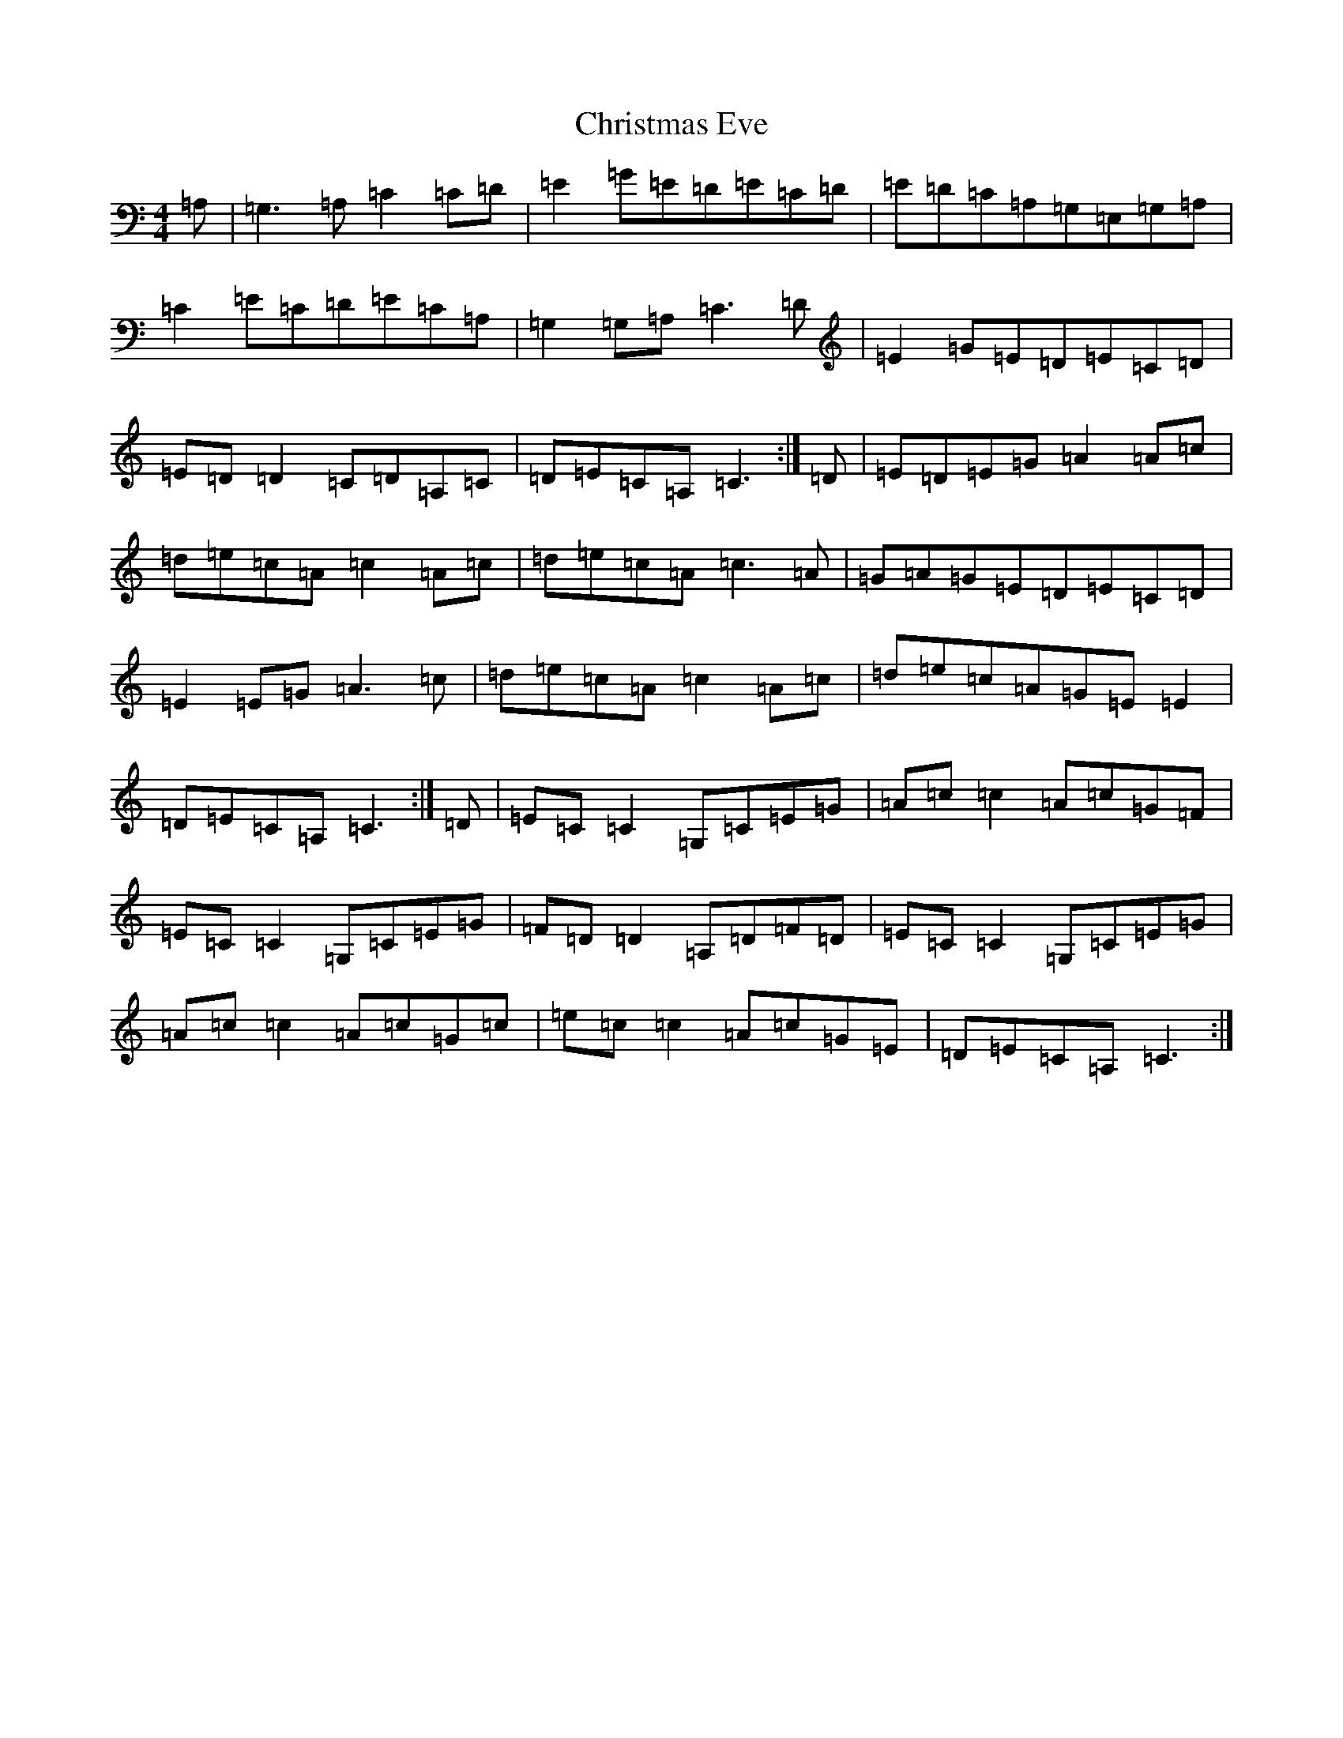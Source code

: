 X: 3663
T: Christmas Eve
S: https://thesession.org/tunes/440#setting13302
R: reel
M:4/4
L:1/8
K: C Major
=A,|=G,3=A,=C2=C=D|=E2=G=E=D=E=C=D|=E=D=C=A,=G,=E,=G,=A,|=C2=E=C=D=E=C=A,|=G,2=G,=A,=C3=D|=E2=G=E=D=E=C=D|=E=D=D2=C=D=A,=C|=D=E=C=A,=C3:|=D|=E=D=E=G=A2=A=c|=d=e=c=A=c2=A=c|=d=e=c=A=c3=A|=G=A=G=E=D=E=C=D|=E2=E=G=A3=c|=d=e=c=A=c2=A=c|=d=e=c=A=G=E=E2|=D=E=C=A,=C3:|=D|=E=C=C2=G,=C=E=G|=A=c=c2=A=c=G=F|=E=C=C2=G,=C=E=G|=F=D=D2=A,=D=F=D|=E=C=C2=G,=C=E=G|=A=c=c2=A=c=G=c|=e=c=c2=A=c=G=E|=D=E=C=A,=C3:|